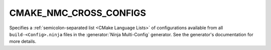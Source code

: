 CMAKE_NMC_CROSS_CONFIGS
-------------------------------

Specifies a :ref:`semicolon-separated list <CMake Language Lists>` of
configurations available from all ``build-<Config>.ninja`` files in the
:generator:`Ninja Multi-Config` generator. See the generator's
documentation for more details.
